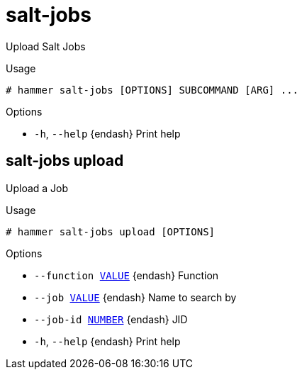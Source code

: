 [id="hammer-salt-jobs"]
= salt-jobs

Upload Salt Jobs

.Usage
----
# hammer salt-jobs [OPTIONS] SUBCOMMAND [ARG] ...
----



.Options
* `-h`, `--help` {endash} Print help



[id="hammer-salt-jobs-upload"]
== salt-jobs upload

Upload a Job

.Usage
----
# hammer salt-jobs upload [OPTIONS]
----

.Options
* `--function xref:hammer-option-details-value[VALUE]` {endash} Function
* `--job xref:hammer-option-details-value[VALUE]` {endash} Name to search by
* `--job-id xref:hammer-option-details-number[NUMBER]` {endash} JID
* `-h`, `--help` {endash} Print help


